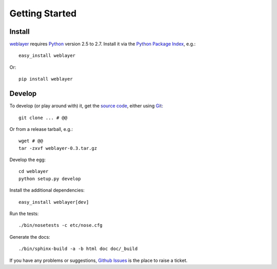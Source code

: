 
Getting Started
===============

Install
-------

`weblayer`_ requires `Python`_ version 2.5 to 2.7.  Install it via the `Python Package Index`_, e.g.::

    easy_install weblayer

Or::

    pip install weblayer

Develop
-------

To develop (or play around with) it, get the `source code`_, either using `Git`_::

    git clone ... # @@

Or from a release tarball, e.g.::

    wget # @@ 
    tar -zxvf weblayer-0.3.tar.gz
    
Develop the egg::

    cd weblayer
    python setup.py develop

Install the additional dependencies::

    easy_install weblayer[dev]

Run the tests::

    ./bin/nosetests -c etc/nose.cfg
    
Generate the docs::

    ./bin/sphinx-build -a -b html doc doc/_build

If you have any problems or suggestions, `Github Issues`_ is the place to raise a ticket.


.. _`git`: # 
.. _`github issues`: #
.. _`helloworld.py`: http://github.com/thruflo/weblayer/tree/master/src/weblayer/examples/helloworld.py
.. _`python`: #
.. _`python package index`: #
.. _`source code`: #
.. _`weblayer`: #
